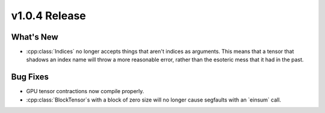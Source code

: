 .. 
    ---------------------------------------------------------------------------------------------
     Copyright (c) The Einsums Developers. All rights reserved.
     Licensed under the MIT License. See LICENSE.txt in the project root for license information.
    ----------------------------------------------------------------------------------------------

.. Rename this file to be vX.Y.Z.rst, with X, Y, and Z replaced with the version number.

==============
v1.0.4 Release
==============

What's New
----------

* :cpp:class:`Indices` no longer accepts things that aren't indices as arguments. This means that a tensor that
  shadows an index name will throw a more reasonable error, rather than the esoteric mess that it had
  in the past.

Bug Fixes
---------

* GPU tensor contractions now compile properly.
* :cpp:class:`BlockTensor`s with a block of zero size will no longer cause segfaults with an `einsum` call.